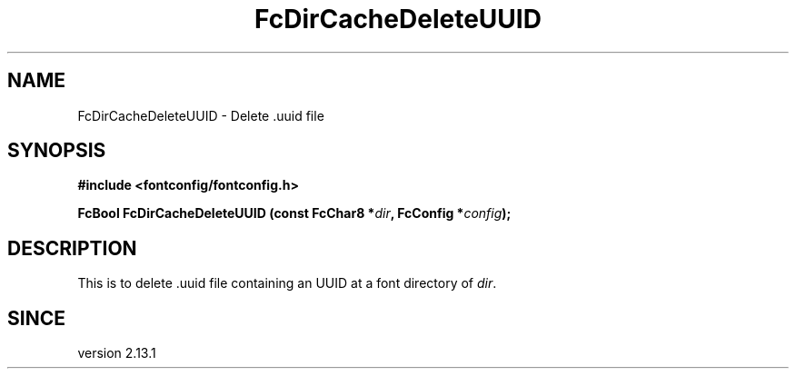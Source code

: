 .\" This manpage has been automatically generated by docbook2man 
.\" from a DocBook document.  This tool can be found at:
.\" <http://shell.ipoline.com/~elmert/comp/docbook2X/> 
.\" Please send any bug reports, improvements, comments, patches, 
.\" etc. to Steve Cheng <steve@ggi-project.org>.
.TH "FcDirCacheDeleteUUID" "3" "2022/03/31" "Fontconfig 2.14.0" ""

.SH NAME
FcDirCacheDeleteUUID \- Delete .uuid file
.SH SYNOPSIS
.sp
\fB#include <fontconfig/fontconfig.h>
.sp
FcBool FcDirCacheDeleteUUID (const FcChar8 *\fIdir\fB, FcConfig *\fIconfig\fB);
\fR
.SH "DESCRIPTION"
.PP
This is to delete .uuid file containing an UUID at a font directory of
\fIdir\fR\&.
.SH "SINCE"
.PP
version 2.13.1
